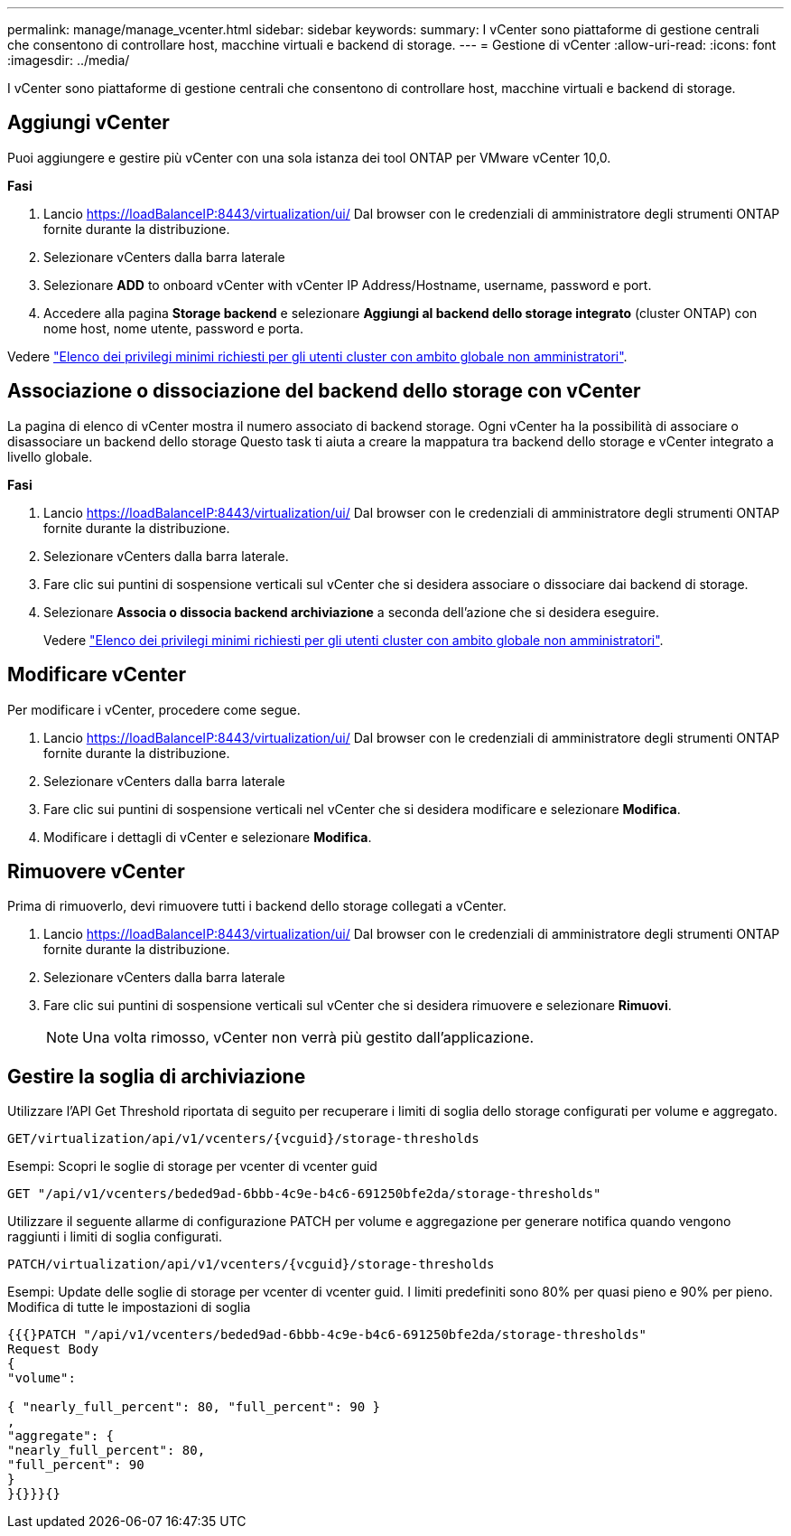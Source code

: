 ---
permalink: manage/manage_vcenter.html 
sidebar: sidebar 
keywords:  
summary: I vCenter sono piattaforme di gestione centrali che consentono di controllare host, macchine virtuali e backend di storage. 
---
= Gestione di vCenter
:allow-uri-read: 
:icons: font
:imagesdir: ../media/


[role="lead"]
I vCenter sono piattaforme di gestione centrali che consentono di controllare host, macchine virtuali e backend di storage.



== Aggiungi vCenter

Puoi aggiungere e gestire più vCenter con una sola istanza dei tool ONTAP per VMware vCenter 10,0.

*Fasi*

. Lancio https://loadBalanceIP:8443/virtualization/ui/[] Dal browser con le credenziali di amministratore degli strumenti ONTAP fornite durante la distribuzione.
. Selezionare vCenters dalla barra laterale
. Selezionare *ADD* to onboard vCenter with vCenter IP Address/Hostname, username, password e port.
. Accedere alla pagina *Storage backend* e selezionare *Aggiungi al backend dello storage integrato* (cluster ONTAP) con nome host, nome utente, password e porta.


Vedere link:../configure/task_configure_user_role_and_privileges.html["Elenco dei privilegi minimi richiesti per gli utenti cluster con ambito globale non amministratori"].



== Associazione o dissociazione del backend dello storage con vCenter

La pagina di elenco di vCenter mostra il numero associato di backend storage. Ogni vCenter ha la possibilità di associare o disassociare un backend dello storage
Questo task ti aiuta a creare la mappatura tra backend dello storage e vCenter integrato a livello globale.

*Fasi*

. Lancio https://loadBalanceIP:8443/virtualization/ui/[] Dal browser con le credenziali di amministratore degli strumenti ONTAP fornite durante la distribuzione.
. Selezionare vCenters dalla barra laterale.
. Fare clic sui puntini di sospensione verticali sul vCenter che si desidera associare o dissociare dai backend di storage.
. Selezionare *Associa o dissocia backend archiviazione* a seconda dell'azione che si desidera eseguire.
+
Vedere link:../configure/task_configure_user_role_and_privileges.html["Elenco dei privilegi minimi richiesti per gli utenti cluster con ambito globale non amministratori"].





== Modificare vCenter

Per modificare i vCenter, procedere come segue.

. Lancio https://loadBalanceIP:8443/virtualization/ui/[] Dal browser con le credenziali di amministratore degli strumenti ONTAP fornite durante la distribuzione.
. Selezionare vCenters dalla barra laterale
. Fare clic sui puntini di sospensione verticali nel vCenter che si desidera modificare e selezionare *Modifica*.
. Modificare i dettagli di vCenter e selezionare *Modifica*.




== Rimuovere vCenter

Prima di rimuoverlo, devi rimuovere tutti i backend dello storage collegati a vCenter.

. Lancio https://loadBalanceIP:8443/virtualization/ui/[] Dal browser con le credenziali di amministratore degli strumenti ONTAP fornite durante la distribuzione.
. Selezionare vCenters dalla barra laterale
. Fare clic sui puntini di sospensione verticali sul vCenter che si desidera rimuovere e selezionare *Rimuovi*.
+

NOTE: Una volta rimosso, vCenter non verrà più gestito dall'applicazione.





== Gestire la soglia di archiviazione

Utilizzare l'API Get Threshold riportata di seguito per recuperare i limiti di soglia dello storage configurati per volume e aggregato.

[listing]
----
GET​/virtualization​/api​/v1​/vcenters​/{vcguid}​/storage-thresholds
----
Esempi:
Scopri le soglie di storage per vcenter di vcenter guid

[listing]
----
GET "/api/v1/vcenters/beded9ad-6bbb-4c9e-b4c6-691250bfe2da/storage-thresholds"
----
Utilizzare il seguente allarme di configurazione PATCH per volume e aggregazione per generare notifica quando vengono raggiunti i limiti di soglia configurati.

[listing]
----
PATCH​/virtualization​/api​/v1​/vcenters​/{vcguid}​/storage-thresholds
----
Esempi:
Update delle soglie di storage per vcenter di vcenter guid. I limiti predefiniti sono 80% per quasi pieno e 90% per pieno.
Modifica di tutte le impostazioni di soglia

[listing]
----
{{{}PATCH "/api/v1/vcenters/beded9ad-6bbb-4c9e-b4c6-691250bfe2da/storage-thresholds"
Request Body
{
"volume":

{ "nearly_full_percent": 80, "full_percent": 90 }
,
"aggregate": {
"nearly_full_percent": 80,
"full_percent": 90
}
}{}}}{}
----